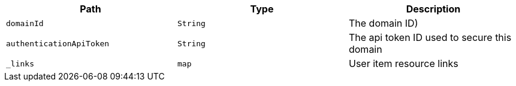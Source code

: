 |===
|Path|Type|Description

|`+domainId+`
|`+String+`
|The domain ID)

|`+authenticationApiToken+`
|`+String+`
|The api token ID used to secure this domain

|`+_links+`
|`+map+`
|User item resource links

|===
